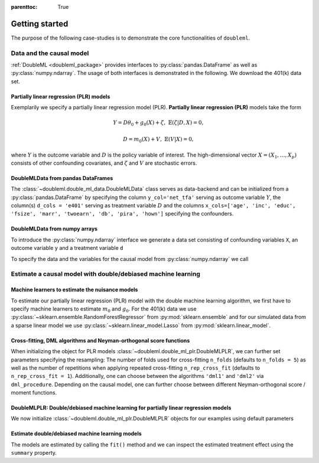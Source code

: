 :parenttoc: True

Getting started
===============

The purpose of the following case-studies is to demonstrate the core functionalities of ``doubleml``.

Data and the causal model
-------------------------

:ref:`DoubleML <doubleml_package>` provides interfaces to :py:class:`pandas.DataFrame` as well as :py:class:`numpy.ndarray`. The usage of both interfaces is
demonstrated in the following. We download the 401(k) data set.

.. ipython:: python

    from doubleml.datasets import fetch_401K

    # Load data
    df_401k = fetch_401K()
    df_401k.head(5)

Partially linear regression (PLR) models
^^^^^^^^^^^^^^^^^^^^^^^^^^^^^^^^^^^^^^^^

Exemplarily we specify a partially linear regression model (PLR). **Partially linear regression (PLR)** models take the
form

.. math::

    Y = D \theta_0 + g_0(X) + \zeta, & &\mathbb{E}(\zeta | D,X) = 0,

    D = m_0(X) + V, & &\mathbb{E}(V | X) = 0,

where :math:`Y` is the outcome variable and :math:`D` is the policy variable of interest.
The high-dimensional vector :math:`X = (X_1, \ldots, X_p)` consists of other confounding covariates,
and :math:`\zeta` and :math:`V` are stochastic errors.

DoubleMLData from pandas DataFrames
^^^^^^^^^^^^^^^^^^^^^^^^^^^^^^^^^^^

The :class:`~doubleml.double_ml_data.DoubleMLData` class serves as data-backend and can be initialized from a :py:class:`pandas.DataFrame` by
specifying the column ``y_col='net_tfa'`` serving as outcome variable :math:`Y`, the column(s) ``d_cols = 'e401'``
serving as treatment variable :math:`D` and the columns ``x_cols=['age', 'inc', 'educ', 'fsize', 'marr', 'twoearn', 'db', 'pira', 'hown']``
specifying the confounders.

.. ipython:: python

    from doubleml import DoubleMLData

    # Specify the data and the variables for the causal model
    obj_dml_data_401k = DoubleMLData(df_401k,
                                     y_col='net_tfa',
                                     d_cols='e401',
                                     x_cols=['age', 'inc', 'educ', 'fsize', 'marr',
                                             'twoearn', 'db', 'pira', 'hown'])
    print(obj_dml_data_401k)


DoubleMLData from numpy arrays
^^^^^^^^^^^^^^^^^^^^^^^^^^^^^^

To introduce the :py:class:`numpy.ndarray` interface we generate a data set consisting of confounding variables ``X``, an outcome
variable ``y`` and a treatment variable ``d``

.. ipython:: python

    import numpy as np

    # Generate data
    n_obs = 500
    n_vars = 100
    theta = 3
    X = np.random.normal(size=(n_obs, n_vars))
    d = np.dot(X[:, :3], np.array([5, 5, 5])) + np.random.standard_normal(size=(n_obs,))
    y = theta * d + np.dot(X[:, :3], np.array([5, 5, 5])) + np.random.standard_normal(size=(n_obs,))

To specify the data and the variables for the causal model from :py:class:`numpy.ndarray` we call

.. ipython:: python

    from doubleml import DoubleMLData

    obj_dml_data_sim = DoubleMLData.from_arrays(X, y, d)
    print(obj_dml_data_sim)

Estimate a causal model with double/debiased machine learning
-------------------------------------------------------------

Machine learners to estimate the nuisance models
^^^^^^^^^^^^^^^^^^^^^^^^^^^^^^^^^^^^^^^^^^^^^^^^

To estimate our partially linear regression (PLR) model with the double machine learning algorithm, we first have to
specify machine learners to estimate :math:`m_0` and :math:`g_0`. For the 401(k) data we use
:py:class:`~sklearn.ensemble.RandomForestRegressor` from :py:mod:`sklearn.ensemble`
and for our simulated data from a sparse linear model we use
:py:class:`~sklearn.linear_model.Lasso` from :py:mod:`sklearn.linear_model`.

.. ipython:: python

    from sklearn.base import clone
    from sklearn.ensemble import RandomForestRegressor
    from sklearn.linear_model import Lasso

    learner = RandomForestRegressor(max_depth=2, n_estimators=100)
    ml_learners_401k = {'ml_m': clone(learner),
                        'ml_g': clone(learner)}

    learner = Lasso(alpha=np.sqrt(np.log(n_vars)/(n_obs)))
    ml_learners_sim = {'ml_m': clone(learner),
                       'ml_g': clone(learner)}

Cross-fitting, DML algorithms and Neyman-orthogonal score functions
^^^^^^^^^^^^^^^^^^^^^^^^^^^^^^^^^^^^^^^^^^^^^^^^^^^^^^^^^^^^^^^^^^^

When initializing the object for PLR models :class:`~doubleml.double_ml_plr.DoubleMLPLR`, we can further set parameters specifying the
resampling: The number of folds used for cross-fitting ``n_folds`` (defaults to ``n_folds = 5``) as well as the number
of repetitions when applying repeated cross-fitting ``n_rep_cross_fit`` (defaults to ``n_rep_cross_fit = 1``).
Additionally, one can choose between the algorithms ``'dml1'`` and  ``'dml2'`` via ``dml_procedure``. Depending on the
causal model, one can further choose between different Neyman-orthogonal score / moment functions.

DoubleMLPLR: Double/debiased machine learning for partially linear regression models
^^^^^^^^^^^^^^^^^^^^^^^^^^^^^^^^^^^^^^^^^^^^^^^^^^^^^^^^^^^^^^^^^^^^^^^^^^^^^^^^^^^^

We now initialize :class:`~doubleml.double_ml_plr.DoubleMLPLR` objects for our examples using default parameters

.. ipython:: python

    from doubleml import DoubleMLPLR
    obj_dml_plr_401k = DoubleMLPLR(obj_dml_data_401k, ml_learners_401k)
    obj_dml_plr_sim = DoubleMLPLR(obj_dml_data_sim, ml_learners_sim)

Estimate double/debiased machine learning models
^^^^^^^^^^^^^^^^^^^^^^^^^^^^^^^^^^^^^^^^^^^^^^^^

The models are estimated by calling the ``fit()`` method and we can inspect the estimated treatment effect using the
``summary`` property.

.. ipython:: python

    obj_dml_plr_401k.fit()
    print(obj_dml_plr_401k.summary)

    obj_dml_plr_sim.fit()
    print(obj_dml_plr_sim.summary)
